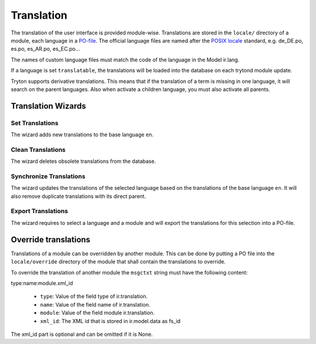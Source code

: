.. _topics-translation:

===========
Translation
===========

The translation of the user interface is provided module-wise.
Translations are stored in the ``locale/`` directory of a module, each language
in a `PO-file <https://en.wikipedia.org/wiki/Gettext#Translating>`_. The
official language files are named after the
`POSIX locale <https://en.wikipedia.org/wiki/Locale#POSIX_platforms>`_
standard, e.g. de_DE.po, es.po, es_AR.po, es_EC.po...

The names of custom language files must match the code of the language in the
Model ir.lang.

If a language is set ``translatable``, the translations will be loaded into
the database on each trytond module update.

Tryton supports derivative translations. This means that if the translation of
a term is missing in one language, it will search on the parent languages.
Also when activate a children language, you must also activate all parents.

Translation Wizards
===================

Set Translations
----------------

The wizard adds new translations to the base language ``en``.

Clean Translations
------------------

The wizard deletes obsolete translations from the database.

Synchronize Translations
------------------------

The wizard updates the translations of the selected language based on the
translations of the base language ``en``. It will also remove duplicate
translations with its direct parent.

Export Translations
-------------------

The wizard requires to select a language and a module and will export the
translations for this selection into a PO-file.


Override translations
=====================

Translations of a module can be overridden by another module. This can be done
by putting a PO file into the ``locale/override`` directory of the module that
shall contain the translations to override.

To override the translation of another module the ``msgctxt`` string must have
the following content:

type:name:module.xml_id

    * ``type``: Value of the field type of ir.translation.
    * ``name``: Value of the field name of ir.translation.
    * ``module``: Value of the field module ir.translation.
    * ``xml_id``: The XML id that is stored in ir.model.data as fs_id

The xml_id part is optional and can be omitted if it is None.
